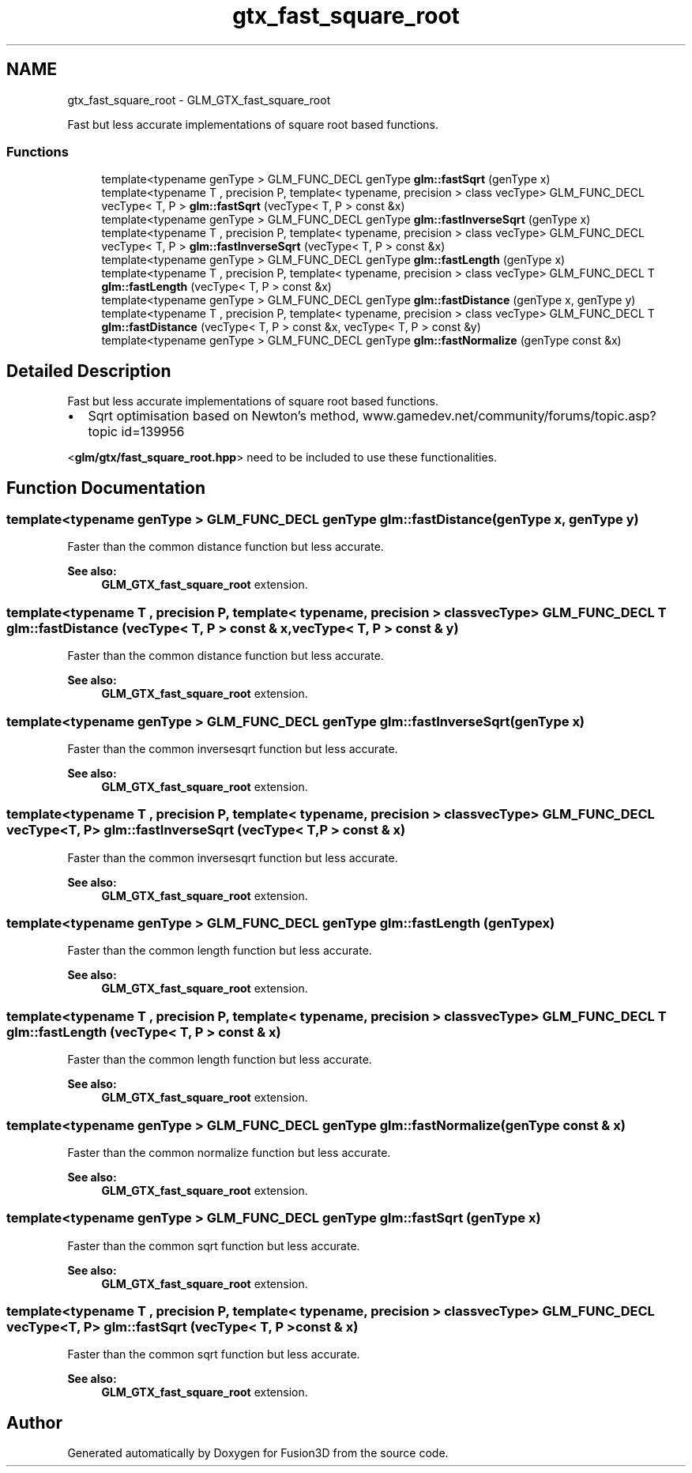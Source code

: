 .TH "gtx_fast_square_root" 3 "Tue Nov 24 2015" "Version 0.0.0.1" "Fusion3D" \" -*- nroff -*-
.ad l
.nh
.SH NAME
gtx_fast_square_root \- GLM_GTX_fast_square_root
.PP
Fast but less accurate implementations of square root based functions\&.  

.SS "Functions"

.in +1c
.ti -1c
.RI "template<typename genType > GLM_FUNC_DECL genType \fBglm::fastSqrt\fP (genType x)"
.br
.ti -1c
.RI "template<typename T , precision P, template< typename, precision > class vecType> GLM_FUNC_DECL vecType< T, P > \fBglm::fastSqrt\fP (vecType< T, P > const &x)"
.br
.ti -1c
.RI "template<typename genType > GLM_FUNC_DECL genType \fBglm::fastInverseSqrt\fP (genType x)"
.br
.ti -1c
.RI "template<typename T , precision P, template< typename, precision > class vecType> GLM_FUNC_DECL vecType< T, P > \fBglm::fastInverseSqrt\fP (vecType< T, P > const &x)"
.br
.ti -1c
.RI "template<typename genType > GLM_FUNC_DECL genType \fBglm::fastLength\fP (genType x)"
.br
.ti -1c
.RI "template<typename T , precision P, template< typename, precision > class vecType> GLM_FUNC_DECL T \fBglm::fastLength\fP (vecType< T, P > const &x)"
.br
.ti -1c
.RI "template<typename genType > GLM_FUNC_DECL genType \fBglm::fastDistance\fP (genType x, genType y)"
.br
.ti -1c
.RI "template<typename T , precision P, template< typename, precision > class vecType> GLM_FUNC_DECL T \fBglm::fastDistance\fP (vecType< T, P > const &x, vecType< T, P > const &y)"
.br
.ti -1c
.RI "template<typename genType > GLM_FUNC_DECL genType \fBglm::fastNormalize\fP (genType const &x)"
.br
.in -1c
.SH "Detailed Description"
.PP 
Fast but less accurate implementations of square root based functions\&. 


.IP "\(bu" 2
Sqrt optimisation based on Newton's method, www\&.gamedev\&.net/community/forums/topic\&.asp?topic id=139956
.PP
.PP
<\fBglm/gtx/fast_square_root\&.hpp\fP> need to be included to use these functionalities\&. 
.SH "Function Documentation"
.PP 
.SS "template<typename genType > GLM_FUNC_DECL genType glm::fastDistance (genType x, genType y)"
Faster than the common distance function but less accurate\&.
.PP
\fBSee also:\fP
.RS 4
\fBGLM_GTX_fast_square_root\fP extension\&. 
.RE
.PP

.SS "template<typename T , precision P, template< typename, precision > class vecType> GLM_FUNC_DECL T glm::fastDistance (vecType< T, P > const & x, vecType< T, P > const & y)"
Faster than the common distance function but less accurate\&.
.PP
\fBSee also:\fP
.RS 4
\fBGLM_GTX_fast_square_root\fP extension\&. 
.RE
.PP

.SS "template<typename genType > GLM_FUNC_DECL genType glm::fastInverseSqrt (genType x)"
Faster than the common inversesqrt function but less accurate\&.
.PP
\fBSee also:\fP
.RS 4
\fBGLM_GTX_fast_square_root\fP extension\&. 
.RE
.PP

.SS "template<typename T , precision P, template< typename, precision > class vecType> GLM_FUNC_DECL vecType<T, P> glm::fastInverseSqrt (vecType< T, P > const & x)"
Faster than the common inversesqrt function but less accurate\&.
.PP
\fBSee also:\fP
.RS 4
\fBGLM_GTX_fast_square_root\fP extension\&. 
.RE
.PP

.SS "template<typename genType > GLM_FUNC_DECL genType glm::fastLength (genType x)"
Faster than the common length function but less accurate\&.
.PP
\fBSee also:\fP
.RS 4
\fBGLM_GTX_fast_square_root\fP extension\&. 
.RE
.PP

.SS "template<typename T , precision P, template< typename, precision > class vecType> GLM_FUNC_DECL T glm::fastLength (vecType< T, P > const & x)"
Faster than the common length function but less accurate\&.
.PP
\fBSee also:\fP
.RS 4
\fBGLM_GTX_fast_square_root\fP extension\&. 
.RE
.PP

.SS "template<typename genType > GLM_FUNC_DECL genType glm::fastNormalize (genType const & x)"
Faster than the common normalize function but less accurate\&.
.PP
\fBSee also:\fP
.RS 4
\fBGLM_GTX_fast_square_root\fP extension\&. 
.RE
.PP

.SS "template<typename genType > GLM_FUNC_DECL genType glm::fastSqrt (genType x)"
Faster than the common sqrt function but less accurate\&.
.PP
\fBSee also:\fP
.RS 4
\fBGLM_GTX_fast_square_root\fP extension\&. 
.RE
.PP

.SS "template<typename T , precision P, template< typename, precision > class vecType> GLM_FUNC_DECL vecType<T, P> glm::fastSqrt (vecType< T, P > const & x)"
Faster than the common sqrt function but less accurate\&.
.PP
\fBSee also:\fP
.RS 4
\fBGLM_GTX_fast_square_root\fP extension\&. 
.RE
.PP

.SH "Author"
.PP 
Generated automatically by Doxygen for Fusion3D from the source code\&.
